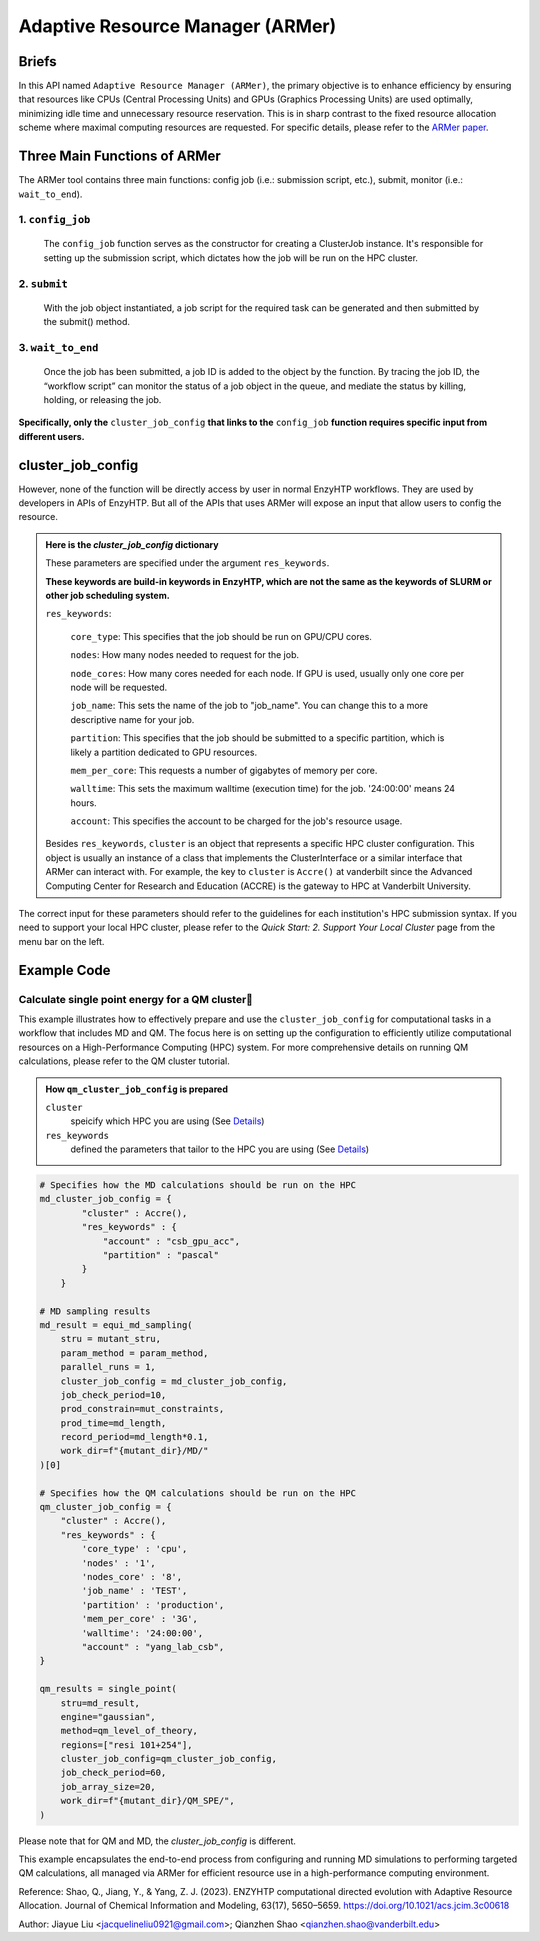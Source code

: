 ==============================================
 Adaptive Resource Manager (ARMer)
==============================================

Briefs
==============================================
In this API named ``Adaptive Resource Manager (ARMer)``, the primary objective is to enhance efficiency by ensuring that resources like CPUs (Central Processing Units) and GPUs (Graphics Processing Units) are used optimally, minimizing idle time and unnecessary resource reservation.
This is in sharp contrast to the fixed resource allocation scheme where maximal computing resources are requested.
For specific details, please refer to the `ARMer paper <https://doi.org/10.1021/acs.jcim.3c00618>`_. 

.. dropdown:: :fa:`eye,mr-1` Click to learn more about ARMer's architechture

    The ARMer Python library consists of two classes: the job class and the HPC class. 
    
    The job class (called ClusterJob in the code) defines properties and functions that are associated with job configuration, submission, and dynamic monitoring of job completion. 
    
    The HPC class (subclasses of ClusterInterface in the code) supports the job class with properties and functions to mediate shell input/output in the user’s local HPC where ARMer is deployed. The HPC class files are stored in a folder named “cluster”. In the folder, _interface.py defines an abstract HPC class as the code interface and accre.py defines an example concrete HPC class we made for our local HPC at Vanderbilt. Users can create new files under this folder defining new concrete HPC classes to easily modify ARMer Python library to be compatible with their local HPC cluster. The instances of the HPC class are used as input for generating the Job instance. The methods of the HPC class are used by the Job instance through the HPC instance to interface with the corresponding local HPC cluster. The new HPC class user defines is required to fulfill the code interfaced defined by the abstract HPC class in _interface.py to make sure they are compatible with the Job class. It is enforced by requiring (by the Job class) all HPC classes to inherit the abstract HPC class so that the new HPC class has to define some required methods (otherwise python will raise an error). 
    
    Then, the ARMer library enables the “workflow script” to run shell commands on other computational nodes these commands are wrapped in the job scripts in the HPC clusters.

.. dropdown:: :fa:`eye,mr-1` Click to learn more about ARMer's workflow

    The workflow of ARMer
    ==============================================

    .. panels::

        :column: col-lg-12 col-md-12 col-sm-12 col-xs-12 p-2 text-left

        .. image:: ../../figures/armer_architect.png
            :width: 100%
            :alt: single_point_api_io                  
        |



Three Main Functions of ARMer
==============================================
The ARMer tool contains three main functions: config job (i.e.: submission script, etc.), submit, monitor (i.e.: ``wait_to_end``).

1. ``config_job``
------------------------------------------------
    .. panels::

        :column: col-lg-12 col-md-12 col-sm-12 col-xs-12 p-2 text-left

        .. image:: ../../figures/armer_config.png
            :width: 100%
            :alt: single_point_api_io                  


    The ``config_job`` function serves as the constructor for creating a ClusterJob instance. It's responsible for setting up the submission script, which dictates how the job will be run on the HPC cluster. 

.. dropdown:: :fa:`eye,mr-1` Click here to learn what it does:

    * Commands and Environment Setup:  It takes a set of commands (specific tasks to be performed), environmental settings (required software or libraries), and resource keywords (CPU/GPU requirements) as inputs.

    * Script Generation: Combines these elements into a script which includes directives to the scheduler (like SLURM or PBS) on how to allocate resources and execute the computational tasks.

    * Dynamic Allocation: This approach allows the script to be tailored for specific tasks within the workflow, optimizing resource use.

.. dropdown:: :fa:`eye,mr-1` Click here to learn about the arguments in Job Configuration:
    
    ``commands``
        refers to the target shell commands for running external software for a specific enzyme modeling sub-task

    ``cluster``
        refers to an HPC class object that contains miscellaneous details about user’s local HPC

    ``env_settings``
        states environment settings of external software 

    ``res_keywords``
        configures computing resources for the job (including parameters such as `core_type`, `nodes`,`nodes_core`,etc), which can be referenced from `Input/Output <#input-output>`_ section.

    ``jobs``
        a list of ClusterJob object to be execute

    ``period``
        the time cycle for detect job state (Unit: second)

2. ``submit``
------------------------------------------------
    .. panels::

        :column: col-lg-12 col-md-12 col-sm-12 col-xs-12 p-2 text-left

        .. image:: ../../figures/armer_submit.png
            :width: 100%
            :alt: single_point_api_io          

    With the job object instantiated, a job script for the required task can be generated and then submitted by the submit() method. 
    
.. dropdown:: :fa:`eye,mr-1` Click here to learn about the arguments in Job Submission:

    ``sub_dir`` 
        dir for submission. commands in the sub script usually run under this dir.
                
    ``script_path`` 
        path for submission script generation.
        (default: sub_dir/submit.cmd; will be sub_dir/submit_#.cmd if the file exists. # is a growing index)
           

3. ``wait_to_end``
------------------------------------------------

    .. panels::

        :column: col-lg-12 col-md-12 col-sm-12 col-xs-12 p-2 text-left

        .. image:: ../../figures/armer_monitor.png
            :width: 100%
            :alt: single_point_api_io    

    Once the job has been submitted, a job ID is added to the object by the function. By tracing the job ID, the “workflow script” can monitor the status of a job object in the queue, and mediate the status by killing, holding, or releasing the job.

.. dropdown:: :fa:`eye,mr-1` Click to learn more about `Dynamic monitoring`
    
    The capability of dynamically monitoring the job completion status is vital to high-throughput modeling workflow because the workflow involves multiple different types of simulation subtasks that must be sequentially operated.
    
    Two methods have been implemented to achieve dynamic monitoring, they are: ``wait_to_end()`` and ``wait_to_array_end()`` methods. The ``wait_to_end()`` method checks the status of a job in the job queue within a certain period of time (i.e., every 30 s) and exits upon the detection of messages that indicate job completion, error, or cancellation. The ``wait_to_array_end()`` method takes multiple job objects and submits them in one job array. Similarly, this method also monitors the status of all jobs in the array regularly and dynamically appends new jobs to the array up to the maximal capacity (i.e., array size).

.. dropdown:: :fa:`eye,mr-1` Click to learn more about the arguments in Dynamic monitoring
        
    ``period``
        the time cycle for update job state change (Unit: s)
    
    The following arguments are array submission only:

    ``jobs``
        a list of ClusterJob object to be execute
        
    ``array_size``
        
        how many jobs are allowed to submit simultaneously. 

        (e.g. 5 for 100 jobs means run 20 groups. All groups will be submitted and 
        in each group, submit the next job only after the previous one finishes.)
        
    ``sub_dir``
        (default: self.sub_dir)

        submission directory for all jobs in the array. 
        
        Overwrite existing self.sub_dir in the job obj
        
        * you can set the self value during config_job to make each job different
    
    ``sub_scirpt_path`` 
        (default: self.sub_script_path)
        
        path of the submission script. Overwrite existing self.sub_script_path in the job obj
        
        * you can set the self value during config_job to make each job different



**Specifically, only the** ``cluster_job_config`` **that links to the** ``config_job`` **function requires specific input from different users.**


cluster_job_config
==============================================

However, none of the function will be directly access by user in normal EnzyHTP workflows. They are used by developers in APIs of EnzyHTP. But all of the APIs that uses ARMer will expose an input that allow users to config the resource.

.. dropdown:: :fa:`eye,mr-1` Developer Integration with Science APIs`

    Developers using EnzyHTP can directly leverage ARMer's capabilities through the platform's APIs. 
    
    In EnzyHTP, ARMer is integrated into the workflow, which includes sub-tasks like mutant generation, molecular dynamics simulations, quantum mechanical calculations, and data analysis. 
    Each subtask was a seperate science API that has different computing needs, which ARMer manages effectively.

    Developers can utilize ARMer to tailor the computational resources specifically for the task at hand, whether it involves intensive CPU usage for molecular dynamics simulations or GPU resources for more complex quantum mechanical calculations.

.. dropdown:: :fa:`eye,mr-1` User Interaction via Configured API`

    For users, the interaction with ARMer is streamlined through configurations exposed by API developers:

    Cluster Job Configuration Dictionary: This dictionary (cluster_job_config) shown above is provided by the API developers and exposes various configurable options that users can set according to their specific requirements. It includes parameters such as cluster type, environmental settings, and resource keywords.
    
    Simplified Job Submission: Users don't need to manage complex cluster configurations directly. Instead, they provide necessary parameters through a high-level interface, simplifying the computational aspects of enzyme modeling.





.. admonition:: Here is the `cluster_job_config` dictionary
        
        These parameters are specified under the argument ``res_keywords``.  
        
        **These keywords are build-in keywords in EnzyHTP, which are not the same as the keywords of SLURM or other job scheduling system.**

        ``res_keywords``:

            ``core_type``: This specifies that the job should be run on GPU/CPU cores. 

            ``nodes``: How many nodes needed to request for the job.

            ``node_cores``: How many cores needed for each node. If GPU is used, usually only one core per node will be requested.

            ``job_name``: This sets the name of the job to "job_name". You can change this to a more descriptive name for your job.

            ``partition``: This specifies that the job should be submitted to a specific partition, which is likely a partition dedicated to GPU resources.
            
            ``mem_per_core``: This requests a number of gigabytes of memory per core.
            
            ``walltime``: This sets the maximum walltime (execution time) for the job. '24:00:00' means 24 hours.
            
            ``account``: This specifies the account to be charged for the job's resource usage. 

        
        Besides ``res_keywords``, ``cluster`` is an object that represents a specific HPC cluster configuration. This object is usually an instance of a class that implements the ClusterInterface or a similar interface that ARMer can interact with.
        For example, the key to ``cluster`` is ``Accre()`` at vanderbilt since the Advanced Computing Center for Research and Education (ACCRE) is the gateway to HPC at Vanderbilt University.

The correct input for these parameters should refer to the guidelines for each institution's HPC submission syntax. If you need to support your local HPC cluster, please refer to the `Quick Start: 2. Support Your Local Cluster` page from the menu bar on the left.


Example Code
==============================================

Calculate single point energy for a QM cluster
---------------------------------------------------------

This example illustrates how to effectively prepare and use the ``cluster_job_config`` for computational tasks in a workflow that includes MD and QM. 
The focus here is on setting up the configuration to efficiently utilize computational resources on a High-Performance Computing (HPC) system. 
For more comprehensive details on running QM calculations, please refer to the QM cluster tutorial.

.. admonition:: How ``qm_cluster_job_config`` is prepared

    ``cluster``
        speicify which HPC you are using 
        (See `Details <#cluster_job_config>`_)

    ``res_keywords``
        defined the parameters that tailor to the HPC you are using 
        (See `Details <#cluster_job_config>`_)

.. code:: python

    # Specifies how the MD calculations should be run on the HPC
    md_cluster_job_config = {
            "cluster" : Accre(),
            "res_keywords" : {
                "account" : "csb_gpu_acc",
                "partition" : "pascal"
            }
        }

    # MD sampling results
    md_result = equi_md_sampling(
        stru = mutant_stru,
        param_method = param_method,
        parallel_runs = 1,
        cluster_job_config = md_cluster_job_config, 
        job_check_period=10,
        prod_constrain=mut_constraints,
        prod_time=md_length,
        record_period=md_length*0.1,
        work_dir=f"{mutant_dir}/MD/"
    )[0]

    # Specifies how the QM calculations should be run on the HPC
    qm_cluster_job_config = {
        "cluster" : Accre(),
        "res_keywords" : {
            'core_type' : 'cpu',
            'nodes' : '1',
            'nodes_core' : '8',
            'job_name' : 'TEST',
            'partition' : 'production',
            'mem_per_core' : '3G',
            'walltime': '24:00:00', 
            "account" : "yang_lab_csb",
    }

    qm_results = single_point(
        stru=md_result,
        engine="gaussian",
        method=qm_level_of_theory,
        regions=["resi 101+254"],
        cluster_job_config=qm_cluster_job_config,
        job_check_period=60,
        job_array_size=20,
        work_dir=f"{mutant_dir}/QM_SPE/",
    )

Please note that for QM and MD, the `cluster_job_config` is different.

This example encapsulates the end-to-end process from configuring and running MD simulations to performing targeted QM calculations, all managed via ARMer for efficient resource use in a high-performance computing environment.

Reference: 
Shao, Q., Jiang, Y., & Yang, Z. J. (2023). ENZYHTP computational directed evolution with Adaptive Resource Allocation. Journal of Chemical Information and Modeling, 63(17), 5650–5659. https://doi.org/10.1021/acs.jcim.3c00618 


Author: Jiayue Liu <jacquelineliu0921@gmail.com>; Qianzhen Shao <qianzhen.shao@vanderbilt.edu>

